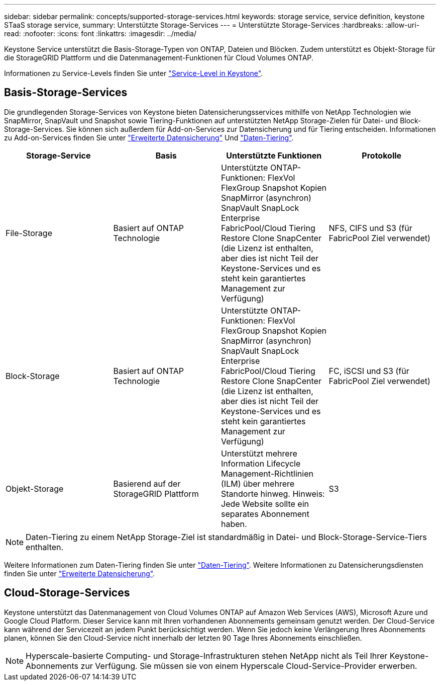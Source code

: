---
sidebar: sidebar 
permalink: concepts/supported-storage-services.html 
keywords: storage service, service definition, keystone STaaS storage service, 
summary: Unterstützte Storage-Services 
---
= Unterstützte Storage-Services
:hardbreaks:
:allow-uri-read: 
:nofooter: 
:icons: font
:linkattrs: 
:imagesdir: ../media/


[role="lead"]
Keystone Service unterstützt die Basis-Storage-Typen von ONTAP, Dateien und Blöcken. Zudem unterstützt es Objekt-Storage für die StorageGRID Plattform und die Datenmanagement-Funktionen für Cloud Volumes ONTAP.

Informationen zu Service-Levels finden Sie unter link:../concepts/service-levels.html["Service-Level in Keystone"].



== Basis-Storage-Services

Die grundlegenden Storage-Services von Keystone bieten Datensicherungsservices mithilfe von NetApp Technologien wie SnapMirror, SnapVault und Snapshot sowie Tiering-Funktionen auf unterstützten NetApp Storage-Zielen für Datei- und Block-Storage-Services. Sie können sich außerdem für Add-on-Services zur Datensicherung und für Tiering entscheiden. Informationen zu Add-on-Services finden Sie unter link:../concepts/adp.html["Erweiterte Datensicherung"] Und link:../concepts/data-tiering.html["Daten-Tiering"].

|===
| Storage-Service | Basis | Unterstützte Funktionen | Protokolle 


 a| 
File-Storage
| Basiert auf ONTAP Technologie | Unterstützte ONTAP-Funktionen: FlexVol FlexGroup Snapshot Kopien SnapMirror (asynchron) SnapVault SnapLock Enterprise FabricPool/Cloud Tiering Restore Clone SnapCenter (die Lizenz ist enthalten, aber dies ist nicht Teil der Keystone-Services und es steht kein garantiertes Management zur Verfügung) | NFS, CIFS und S3 (für FabricPool Ziel verwendet) 


 a| 
Block-Storage
| Basiert auf ONTAP Technologie | Unterstützte ONTAP-Funktionen: FlexVol FlexGroup Snapshot Kopien SnapMirror (asynchron) SnapVault SnapLock Enterprise FabricPool/Cloud Tiering Restore Clone SnapCenter (die Lizenz ist enthalten, aber dies ist nicht Teil der Keystone-Services und es steht kein garantiertes Management zur Verfügung) | FC, iSCSI und S3 (für FabricPool Ziel verwendet) 


 a| 
Objekt-Storage
| Basierend auf der StorageGRID Plattform | Unterstützt mehrere Information Lifecycle Management-Richtlinien (ILM) über mehrere Standorte hinweg. Hinweis: Jede Website sollte ein separates Abonnement haben. | S3 
|===

NOTE: Daten-Tiering zu einem NetApp Storage-Ziel ist standardmäßig in Datei- und Block-Storage-Service-Tiers enthalten.

Weitere Informationen zum Daten-Tiering finden Sie unter link:../concepts/data-tiering.html["Daten-Tiering"]. Weitere Informationen zu Datensicherungsdiensten finden Sie unter link:../concepts/adp.html["Erweiterte Datensicherung"].



== Cloud-Storage-Services

Keystone unterstützt das Datenmanagement von Cloud Volumes ONTAP auf Amazon Web Services (AWS), Microsoft Azure und Google Cloud Platform. Dieser Service kann mit Ihren vorhandenen Abonnements gemeinsam genutzt werden. Der Cloud-Service kann während der Servicezeit an jedem Punkt berücksichtigt werden. Wenn Sie jedoch keine Verlängerung Ihres Abonnements planen, können Sie den Cloud-Service nicht innerhalb der letzten 90 Tage Ihres Abonnements einschließen.


NOTE: Hyperscale-basierte Computing- und Storage-Infrastrukturen stehen NetApp nicht als Teil Ihrer Keystone-Abonnements zur Verfügung. Sie müssen sie von einem Hyperscale Cloud-Service-Provider erwerben.
